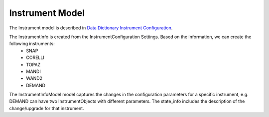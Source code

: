 .. _instrument:

Instrument Model
=======================

The Instrument model is described in `Data Dictionary Instrument Configuration <https://ornlrse.clm.ibmcloud.com/rm/web#action=com.ibm.rdm.web.pages.showArtifactPage&artifactURI=https%3A%2F%2Fornlrse.clm.ibmcloud.com%2Frm%2Fresources%2FTX_gl6-gMwZEe6kustJDRk6kQ&componentURI=https%3A%2F%2Fornlrse.clm.ibmcloud.com%2Frm%2Frm-projects%2F_DADVIOHJEeyU5_2AJWnXOQ%2Fcomponents%2F_DEP4oOHJEeyU5_2AJWnXOQ&vvc.configuration=https%3A%2F%2Fornlrse.clm.ibmcloud.com%2Frm%2Fcm%2Fstream%2F_DEcs8OHJEeyU5_2AJWnXOQ>`_.

.. mermaid::

 classDiagram
    BaseInstrumentModel <|-- InstrumentInfoModel
    InstrumentInfoModel "1" *--"1" InstrumentProjectionRunSchema
    InstrumentInfoModel "1" *--"N<=3" InstrumentGoniometerAngleModel

    class BaseInstrumentModel{
        <<Abstract>>
        +String facility
        +String filesystem_name
        +String reference_name
        +create()

    }

    class InstrumentInfoModel{
        +String state_info
        +List~Number~[1|2] wavelength
        +String raw_file_format
        +List~InstrumentGoniometerAngleModel~ goniometer_settings
        +InstrumentProjectionRunSchema run_schema
        +create()

    }

    class InstrumentGoniometerAngleModel{
        +String name
        +String reference_name
        +List~Number~[3] direction
        +Number sense
        +Bool used_in_goniometer_setting
        +get_angle_field_name()
    }
    class InstrumentProjectionRunSchema{
        +grouping_field
        +run_number_field
        +scale_field
    }

The InstrumentInfo is created from the InstrumentConfiguration Settings. Based on the information, we can create the following instruments:
    * SNAP
    * CORELLI
    * TOPAZ
    * MANDI
    * WAND2
    * DEMAND

The InstrumentInfoModel model captures the changes in the configuration parameters for a specific instrument, e.g. DEMAND can have two InstrumentObjects
with different parameters. The state_info includes the description of the change/upgrade for that instrument.

.. mermaid::

    classDiagram
        InstrumentInfoModel <|-- SNAPInstrumentObject
        InstrumentInfoModel <|-- CORELLIInstrumentObject
        InstrumentInfoModel <|-- TOPAZInstrumentObject
        InstrumentInfoModel <|-- MANDIInstrumentObject
        InstrumentInfoModel <|-- WAND2InstrumentObject
        InstrumentInfoModel <|-- DEMANDInstrumentObject

        class InstrumentInfoModel{
            <>
        }

        class SNAPInstrumentObject{
            <>
        }
        class CORELLIInstrumentObject{
            <>
        }
        class TOPAZInstrumentObject{
            <>
        }
        class MANDIInstrumentObject{
            <>
        }
        class WAND2InstrumentObject{
            <>
        }
        class DEMANDInstrumentObject{
            <>
        }
